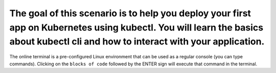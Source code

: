 The goal of this scenario is to help you deploy your first app on Kubernetes using kubectl. You will learn the basics about kubectl cli and how to interact with your application.
==================================================================================================================================================================================

The online terminal is a pre-configured Linux environment that can be
used as a regular console (you can type commands). Clicking on the
``blocks of code`` followed by the ENTER sign will execute that command
in the terminal.
